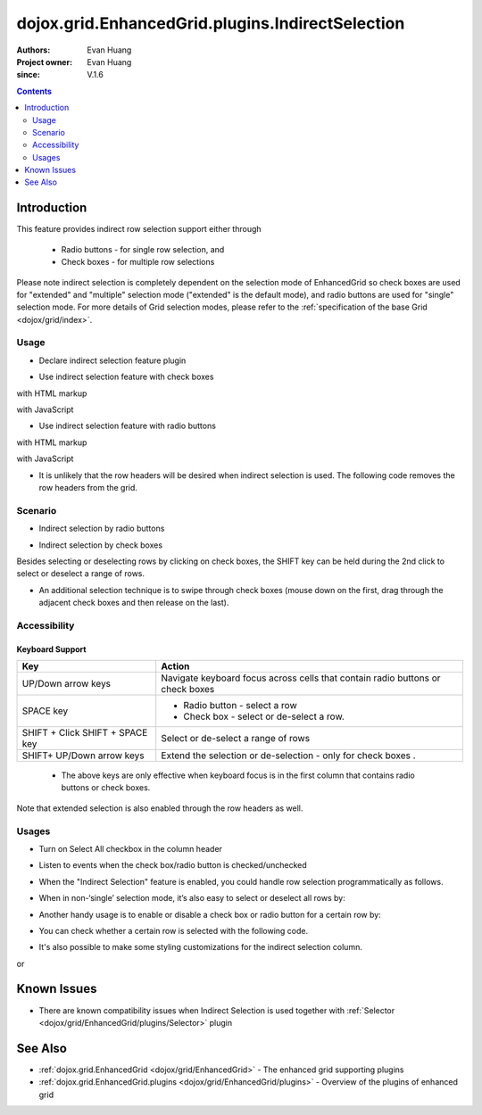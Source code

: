 .. _dojox/grid/EnhancedGrid/plugins/IndirectSelection:

=================================================
dojox.grid.EnhancedGrid.plugins.IndirectSelection
=================================================

:Authors: Evan Huang
:Project owner: Evan Huang
:since: V.1.6

.. contents ::
   :depth: 2

Introduction
==============

This feature provides indirect row selection support either through

  * Radio buttons - for single row selection, and
  * Check boxes - for multiple row selections

Please note indirect selection is completely dependent on the selection mode of EnhancedGrid so check boxes are used for "extended" and "multiple" selection mode ("extended" is the default mode), and radio buttons are used for "single" selection mode. For more details of Grid selection modes, please refer to the :ref:`specification of the base Grid <dojox/grid/index>`.

.. code-example::
  :toolbar: themes, versions, dir
  :width: 550
  :height: 330

  .. js ::

    <script type="text/javascript">
        dojo.require("dojox.grid.EnhancedGrid");
        dojo.require("dojo.data.ItemFileWriteStore");
        dojo.require("dojox.grid.enhanced.plugins.IndirectSelection");
    
        dojo.ready(function(){
	  /*set up data store*/
	  var data = {
		identifier: 'id',
		items: []
	  };
	  var data_list = [
		{ col1: "normal", col2: false, col3: 'But are not followed by two hexadecimal', col4: 29.91},
		{ col1: "important", col2: false, col3: 'Because a % sign always indicates', col4: 9.33},
		{ col1: "important", col2: false, col3: 'Signs can be selectively', col4: 19.34}
	  ];
	  var rows = 60;
	  for(var i=0, l=data_list.length; i<rows; i++){
		data.items.push(dojo.mixin({ id: i+1 }, data_list[i%l]));
	  }
	  var store = new dojo.data.ItemFileWriteStore({data: data});
	
	  /*set up layout*/
	  var layout = [[
		{name: 'Column 1', field: 'id'},
		{name: 'Column 2', field: 'col2'},
		{name: 'Column 3', field: 'col3', width: "230px"},
		{name: 'Column 4', field: 'col4'}
	  ]];

          /* create a new grid:*/
          var grid = new dojox.grid.EnhancedGrid({
              id: 'grid',
              store: store,
              structure: layout,
              rowSelector: '20px',
              plugins: {indirectSelection: {headerSelector:true, width:"40px", styles:"text-align: center;"}}},
            document.createElement('div'));

          /* append the new grid to the div*/
          dojo.byId("gridDiv").appendChild(grid.domNode);

          /* Call startup() to render the grid*/
          grid.startup();
        });
    </script>

  .. html ::

    <div id="gridDiv"></div>

  .. css ::

    <style type="text/css">
        @import "{{baseUrl}}dojo/resources/dojo.css";
        @import "{{baseUrl}}dijit/themes/claro/claro.css";
	@import "{{baseUrl}}dojox/grid/enhanced/resources/claro/EnhancedGrid.css";
	@import "{{baseUrl}}dojox/grid/enhanced/resources/EnhancedGrid_rtl.css";

        /*Grid need a explicit width/height by default*/
        #grid {
            width: 43em;
            height: 20em;
        }
    </style>

Usage
-----

* Declare indirect selection feature plugin

.. js ::
  
  <script type="text/javascript">
      dojo.require("dojox.grid.EnhancedGrid");
      dojo.require("dojox.grid.enhanced.plugins.IndirectSelection");
      ...
  </script>

* Use indirect selection feature with check boxes

with HTML markup
    
.. js ::
  
  <div id="grid" data-dojo-type="dojox.grid.EnhancedGrid" data-dojo-props="plugins:{indirectSelection: true}" >
  </div>

with JavaScript
    
.. js ::
  
  <script>
      var grid = new dojox.grid.EnhancedGrid({id: "grid", plugins: {indirectSelection: true}, ...}, dojo.byId('gridDiv'));
  </script>

* Use indirect selection feature with radio buttons

with HTML markup
    
.. js ::
  
  <div id="grid" data-dojo-type="dojox.grid.EnhancedGrid" data-dojo-props="plugins:{indirectSelection: true}, selectionMode:'single'" ... >
  </div>

with JavaScript
    
.. js ::
  
  <script>
      var grid = new dojox.grid.EnhancedGrid({id: "grid", plugins: {indirectSelection: true}, selectionMode: "single", ...}, dojo.byId('gridDiv'));
  </script>

* It is unlikely that the row headers will be desired when indirect selection is used. The following code removes the row headers from the grid.

.. html ::
  
  // with HTML markup
  <div id="grid" data-dojo-type="dojox.grid.EnhancedGrid" data-dojo-props="plugins:{indirectSelection: true}, rowSelector:'0px'" ... />
 
  // with Javascript
  <script>
    var grid = new dojox.grid.EnhancedGrid({id: "grid", plugins: {indirectSelection: true}, rowSelector: "0px", ...}, dojo.byId('gridDiv'));
  </script>


Scenario
--------

* Indirect selection by radio buttons


.. image :: indirect1-1.png

* Indirect selection by check boxes

Besides selecting or deselecting rows by clicking on check boxes, the SHIFT key can be held during the 2nd click to select or deselect a range of rows.

* An additional selection technique is to swipe through check boxes (mouse down on the first, drag through the adjacent check boxes and then release on the last).

.. image :: indirect2.png

Accessibility
-------------

Keyboard Support
~~~~~~~~~~~~~~~~

+---------------------------+--------------------------------------------------------------------------------+
| Key                       | Action                                                                         |
+===========================+================================================================================+
| UP/Down arrow keys        | Navigate keyboard focus across cells that contain radio buttons or check boxes |
+---------------------------+--------------------------------------------------------------------------------+
| SPACE key	            | -	Radio button - select a row                                                  |
|                           | -	Check box - select or de-select a row.                                       |
+---------------------------+--------------------------------------------------------------------------------+
| SHIFT + Click             | Select or de-select a range of rows                                            |
| SHIFT + SPACE key         |                                                                                |
+---------------------------+--------------------------------------------------------------------------------+
| SHIFT+ UP/Down arrow keys | Extend the selection or de-selection - only for check boxes .                  |
+---------------------------+--------------------------------------------------------------------------------+

  * The above keys are only effective when keyboard focus is in the first column that contains radio buttons or check boxes.

Note that extended selection is also enabled through the row headers as well.

Usages
------
* Turn on Select All checkbox in the column header

.. js ::
  
  <div id="grid" data-dojo-type="dojox.grid.EnhancedGrid" data-dojo-props="plugins:{indirectSelection:{headerSelector:true, ...}}" ...></div>

* Listen to events when the check box/radio button is checked/unchecked

.. js ::
  
  dojo.connect(grid.selection, 'onSelected'|'onDeselected', function(rowIndex){...})

  // when Select All checkbox is changed
  dojo.connect(grid.rowSelectCell, 'toggleAllSelection', function(newValue){...})

* When the "Indirect Selection" feature is enabled, you could handle row selection programmatically as follows.

.. js ::
  
  <script>
      for(var i = 0; i < selectedRows.length/*Array of selected row index*/; i++){
         grid.rowSelectCell.toggleRow(selectedRows[i], true);
      }
  </script>

* When in non-‘single’ selection mode, it’s also easy to select or deselect all rows by:

.. js ::
  
  <script>
      dijit.byId("grid").rowSelectCell.toggleAllSelection(true|false);
  </script>

* Another handy usage is to enable or disable a check box or radio button for a certain row by:

.. js ::
  
  <script>
      dijit.byId('grid').rowSelectCell.setDisabled(rowIndex, true|false);
  </script>

* You can check whether a certain row is selected with the following code.

.. js ::
  
  dijit.byId('grid').selection.isSelected(rowIndex) // returns true or false

* It's also possible to make some styling customizations for the indirect selection column.

.. js ::
  
  <div id="grid" data-dojo-type="dojox.grid.EnhancedGrid" data-dojo-props="plugins:{indirectSelection:{name:'Selection',width:'70px',styles:'text-align:right;'}}" ...></div>
    
or

.. js ::
  
  <script>
    var grid = new dojox.grid.EnhancedGrid({id:"grid", plugins:{indirectSelection:{name:"Selection",width:"70px",styles:"text-align:center;"}, ...}, dojo.byId('gridDiv'));
  </script>


Known Issues
============

* There are known compatibility issues when Indirect Selection is used together with :ref:`Selector <dojox/grid/EnhancedGrid/plugins/Selector>` plugin


See Also
========

* :ref:`dojox.grid.EnhancedGrid <dojox/grid/EnhancedGrid>` - The enhanced grid supporting plugins
* :ref:`dojox.grid.EnhancedGrid.plugins <dojox/grid/EnhancedGrid/plugins>` - Overview of the plugins of enhanced grid
